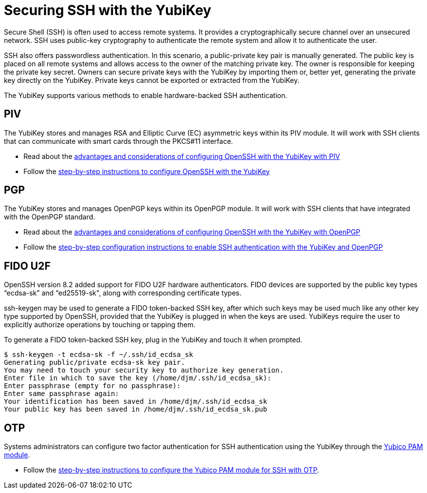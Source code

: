 = Securing SSH with the YubiKey
Secure Shell (SSH) is often used to access remote systems. It provides a cryptographically secure channel over an unsecured network. SSH uses public-key cryptography to authenticate the remote system and allow it to authenticate the user. 

SSH also offers passwordless authentication. In this scenario, a public-private key pair is manually generated. The public key is placed on all remote systems and allows access to the owner of the matching private key. The owner is responsible for keeping the private key secret. Owners can secure private keys with the YubiKey by importing them or, better yet, generating the private key directly on the YubiKey. Private keys cannot be exported or extracted from the YubiKey.

The YubiKey supports various methods to enable hardware-backed SSH authentication.


== PIV 
The YubiKey stores and manages RSA and Elliptic Curve (EC) asymmetric keys within its PIV module. It will work with SSH clients that can communicate with smart cards through the PKCS#11 interface.

* Read about the link:/PIV/Guides/Securing_SSH_with_OpenPGP_or_PIV.html#piv[advantages and considerations of configuring OpenSSH with the YubiKey with PIV] 
* Follow the link:/PIV/Guides/SSH_user_certificates.html[step-by-step instructions to configure OpenSSH with the YubiKey]

== PGP
The YubiKey stores and manages OpenPGP keys within its OpenPGP module. It will work with SSH clients that have integrated with the OpenPGP standard.

* Read about the link:/PIV/Guides/Securing_SSH_with_OpenPGP_or_PIV.html[advantages and considerations of configuring OpenSSH with the YubiKey with OpenPGP]
* Follow the link:/PGP/SSH_authentication/index.html[step-by-step configuration instructions to enable SSH authentication with the YubiKey and OpenPGP]

== FIDO U2F
OpenSSH version 8.2 added support for FIDO U2F hardware authenticators. FIDO devices are supported by the public key types “ecdsa-sk” and “ed25519-sk", along with corresponding
certificate types.

ssh-keygen may be used to generate a FIDO token-backed SSH key, after which such keys may be used much like any other key type supported by OpenSSH, provided that the YubiKey is plugged in when the keys are used. YubiKeys require the user to explicitly authorize operations by touching or tapping them.

To generate a FIDO token-backed SSH key, plug in the YubiKey and touch it when prompted.

  $ ssh-keygen -t ecdsa-sk -f ~/.ssh/id_ecdsa_sk
  Generating public/private ecdsa-sk key pair.
  You may need to touch your security key to authorize key generation.
  Enter file in which to save the key (/home/djm/.ssh/id_ecdsa_sk): 
  Enter passphrase (empty for no passphrase): 
  Enter same passphrase again: 
  Your identification has been saved in /home/djm/.ssh/id_ecdsa_sk
  Your public key has been saved in /home/djm/.ssh/id_ecdsa_sk.pub

== OTP
Systems administrators can configure two factor authentication for SSH authentication using the YubiKey through the link:/yubico-pam/[Yubico PAM module].

* Follow the link:/yubico-pam/YubiKey_and_SSH_via_PAM.html[step-by-step instructions to configure the Yubico PAM module for SSH with OTP].
